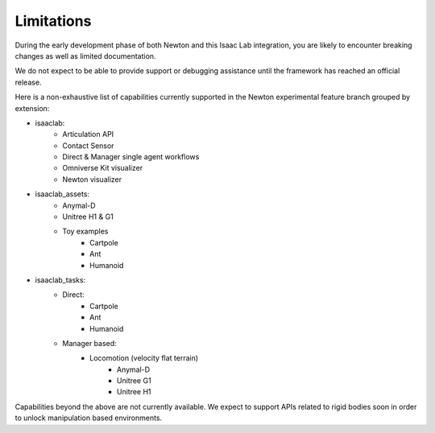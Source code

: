 Limitations
===========

During the early development phase of both Newton and this Isaac Lab integration,
you are likely to encounter breaking changes as well as limited documentation.

We do not expect to be able to provide support or debugging assistance until the framework has reached an official release.

Here is a non-exhaustive list of capabilities currently supported in the Newton experimental feature branch grouped by extension:

* isaaclab:
    * Articulation API
    * Contact Sensor
    * Direct & Manager single agent workflows
    * Omniverse Kit visualizer
    * Newton visualizer
* isaaclab_assets:
    * Anymal-D
    * Unitree H1 & G1
    * Toy examples
        * Cartpole
        * Ant
        * Humanoid
* isaaclab_tasks:
    * Direct:
        * Cartpole
        * Ant
        * Humanoid
    * Manager based:
        * Locomotion (velocity flat terrain)
            * Anymal-D
            * Unitree G1
            * Unitree H1

Capabilities beyond the above are not currently available.
We expect to support APIs related to rigid bodies soon in order to unlock manipulation based environments.
